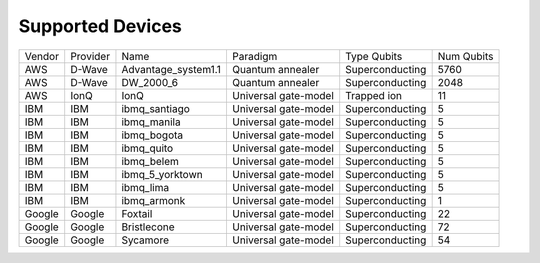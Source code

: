 Supported Devices
==================

=======  =========  ===================  ====================  ================  ===========
Vendor   Provider   Name                 Paradigm              Type Qubits       Num Qubits
-------  ---------  -------------------  --------------------  ----------------  -----------
AWS      D-Wave     Advantage_system1.1  Quantum annealer      Superconducting    5760
AWS      D-Wave     DW_2000_6            Quantum annealer      Superconducting    2048
AWS      IonQ       IonQ                 Universal gate-model  Trapped ion        11
IBM      IBM        ibmq_santiago        Universal gate-model  Superconducting    5
IBM      IBM        ibmq_manila          Universal gate-model  Superconducting    5
IBM      IBM        ibmq_bogota          Universal gate-model  Superconducting    5
IBM      IBM        ibmq_quito           Universal gate-model  Superconducting    5
IBM      IBM        ibmq_belem           Universal gate-model  Superconducting    5
IBM      IBM        ibmq_5_yorktown      Universal gate-model  Superconducting    5
IBM      IBM        ibmq_lima            Universal gate-model  Superconducting    5
IBM      IBM        ibmq_armonk          Universal gate-model  Superconducting    1
Google   Google     Foxtail              Universal gate-model  Superconducting    22
Google   Google     Bristlecone          Universal gate-model  Superconducting    72
Google   Google     Sycamore             Universal gate-model  Superconducting    54
=======  =========  ===================  ====================  ================  ===========



